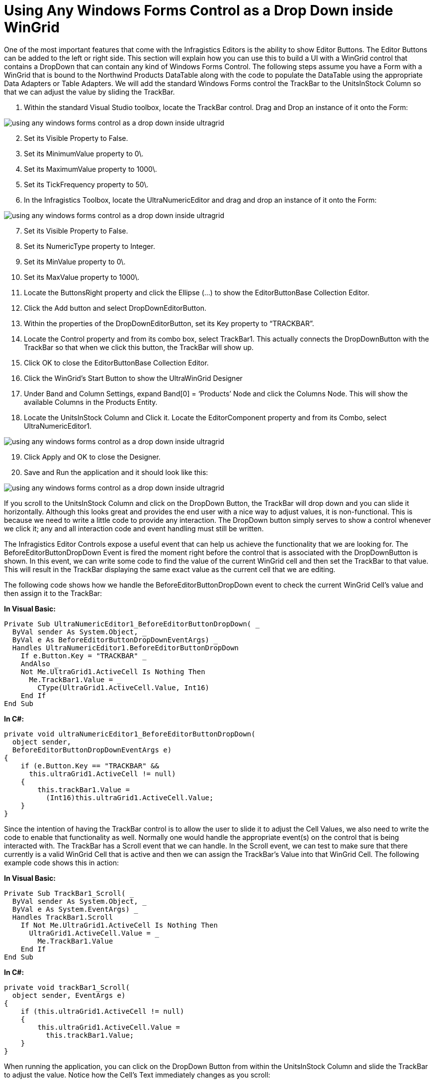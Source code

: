 ﻿////

|metadata|
{
    "name": "wingrid-using-any-windows-forms-control-as-a-drop-down-inside-wingrid",
    "controlName": ["WinGrid"],
    "tags": ["Application Scenarios","Extending","Grids"],
    "guid": "{C526C026-781A-4227-92CC-EBF8B7CF6998}",  
    "buildFlags": [],
    "createdOn": "0001-01-01T00:00:00Z"
}
|metadata|
////

= Using Any Windows Forms Control as a Drop Down inside WinGrid

One of the most important features that come with the Infragistics Editors is the ability to show Editor Buttons. The Editor Buttons can be added to the left or right side. This section will explain how you can use this to build a UI with a WinGrid control that contains a DropDown that can contain any kind of Windows Forms Control. The following steps assume you have a Form with a WinGrid that is bound to the Northwind Products DataTable along with the code to populate the DataTable using the appropriate Data Adapters or Table Adapters. We will add the standard Windows Forms control the TrackBar to the UnitsInStock Column so that we can adjust the value by sliding the TrackBar.

[start=1]
. Within the standard Visual Studio toolbox, locate the TrackBar control. Drag and Drop an instance of it onto the Form:

image::images/WinGrid_Using_Any_Windows_Forms_Control_as_a_Drop_Down_inside_WinGrid_01.png[using any windows forms control as a drop down inside ultragrid]

[start=2]
. Set its Visible Property to False.
[start=3]
. Set its MinimumValue property to 0\.
[start=4]
. Set its MaximumValue property to 1000\.
[start=5]
. Set its TickFrequency property to 50\.
[start=6]
. In the Infragistics Toolbox, locate the UltraNumericEditor and drag and drop an instance of it onto the Form:

image::images/WinGrid_Using_Any_Windows_Forms_Control_as_a_Drop_Down_inside_WinGrid_02.png[using any windows forms control as a drop down inside ultragrid]

[start=7]
. Set its Visible Property to False.
[start=8]
. Set its NumericType property to Integer.
[start=9]
. Set its MinValue property to 0\.
[start=10]
. Set its MaxValue property to 1000\.
[start=11]
. Locate the ButtonsRight property and click the Ellipse (…) to show the EditorButtonBase Collection Editor.
[start=12]
. Click the Add button and select DropDownEditorButton.
[start=13]
. Within the properties of the DropDownEditorButton, set its Key property to “TRACKBAR”.
[start=14]
. Locate the Control property and from its combo box, select TrackBar1. This actually connects the DropDownButton with the TrackBar so that when we click this button, the TrackBar will show up.
[start=15]
. Click OK to close the EditorButtonBase Collection Editor.
[start=16]
. Click the WinGrid’s Start Button to show the UltraWinGrid Designer
[start=17]
. Under Band and Column Settings, expand Band[0] = ‘Products’ Node and click the Columns Node. This will show the available Columns in the Products Entity.
[start=18]
. Locate the UnitsInStock Column and Click it. Locate the EditorComponent property and from its Combo, select UltraNumericEditor1.

image::images/WinGrid_Using_Any_Windows_Forms_Control_as_a_Drop_Down_inside_WinGrid_03.png[using any windows forms control as a drop down inside ultragrid]

[start=19]
. Click Apply and OK to close the Designer.
[start=20]
. Save and Run the application and it should look like this:

image::images/WinGrid_Using_Any_Windows_Forms_Control_as_a_Drop_Down_inside_WinGrid_04.png[using any windows forms control as a drop down inside ultragrid]

If you scroll to the UnitsInStock Column and click on the DropDown Button, the TrackBar will drop down and you can slide it horizontally. Although this looks great and provides the end user with a nice way to adjust values, it is non-functional. This is because we need to write a little code to provide any interaction. The DropDown button simply serves to show a control whenever we click it; any and all interaction code and event handling must still be written.

The Infragistics Editor Controls expose a useful event that can help us achieve the functionality that we are looking for. The BeforeEditorButtonDropDown Event is fired the moment right before the control that is associated with the DropDownButton is shown. In this event, we can write some code to find the value of the current WinGrid cell and then set the TrackBar to that value. This will result in the TrackBar displaying the same exact value as the current cell that we are editing.

The following code shows how we handle the BeforeEditorButtonDropDown event to check the current WinGrid Cell’s value and then assign it to the TrackBar:

*In Visual Basic:*

----
Private Sub UltraNumericEditor1_BeforeEditorButtonDropDown( _
  ByVal sender As System.Object, _
  ByVal e As BeforeEditorButtonDropDownEventArgs) _
  Handles UltraNumericEditor1.BeforeEditorButtonDropDown
    If e.Button.Key = "TRACKBAR" _
    AndAlso _
    Not Me.UltraGrid1.ActiveCell Is Nothing Then
      Me.TrackBar1.Value = _
        CType(UltraGrid1.ActiveCell.Value, Int16)
    End If
End Sub
----

*In C#:*

----
private void ultraNumericEditor1_BeforeEditorButtonDropDown(
  object sender, 
  BeforeEditorButtonDropDownEventArgs e)
{
    if (e.Button.Key == "TRACKBAR" && 
      this.ultraGrid1.ActiveCell != null)
    {
        this.trackBar1.Value = 
          (Int16)this.ultraGrid1.ActiveCell.Value;
    }
}
----

Since the intention of having the TrackBar control is to allow the user to slide it to adjust the Cell Values, we also need to write the code to enable that functionality as well. Normally one would handle the appropriate event(s) on the control that is being interacted with. The TrackBar has a Scroll event that we can handle. In the Scroll event, we can test to make sure that there currently is a valid WinGrid Cell that is active and then we can assign the TrackBar’s Value into that WinGrid Cell. The following example code shows this in action:

*In Visual Basic:*

----
Private Sub TrackBar1_Scroll( _
  ByVal sender As System.Object, _
  ByVal e As System.EventArgs) _
  Handles TrackBar1.Scroll
    If Not Me.UltraGrid1.ActiveCell Is Nothing Then
      UltraGrid1.ActiveCell.Value = _
        Me.TrackBar1.Value
    End If
End Sub
----

*In C#:*

----
private void trackBar1_Scroll(
  object sender, EventArgs e)
{
    if (this.ultraGrid1.ActiveCell != null)
    {
        this.ultraGrid1.ActiveCell.Value = 
          this.trackBar1.Value;
    }
}
----

When running the application, you can click on the DropDown Button from within the UnitsInStock Column and slide the TrackBar to adjust the value. Notice how the Cell’s Text immediately changes as you scroll:

image::images/WinGrid_Using_Any_Windows_Forms_Control_as_a_Drop_Down_inside_WinGrid_05.png[using any windows forms control as a drop down inside ultragrid]

Another important event that can be used on the Infragistics Editor Controls is the AfterEditorButtonCloseUp event. This event fires immediately after the related Windows Forms control is hidden after you click the DropDown button again or when the User clicks elsewhere and the control loses focus. This event is useful for whenever you need to write values from your associated Control back to the WinGrid Cell or even back to your Data Model directly. An example of this would be if you were to associate a Checked ListBox with a certain Column. The End User will be able to select zero or many items from the ListBox. When the End User is done and the ListBox loses focus it will hide and the AfterEditorButtonCloseUp event fires. In this event, you can iterate through the list and identify the Checked Items. The entities that represent the Checked Items can then be added to the back end in the appropriate tables.

Leveraging this technique opens endless possibilities. Many kinds of UI designs can be implemented by simply assigning the appropriate control to the DropDown Button and then handling the various events in order to populate the Control as well as update the WinGrid Cells. You can create an interactive UI much like the example that used the TrackBar and ListBox, or you can also create a non-interactive UI such as associating a WinChart with the DropDown button to show relevant data that represents the current entity’s field.